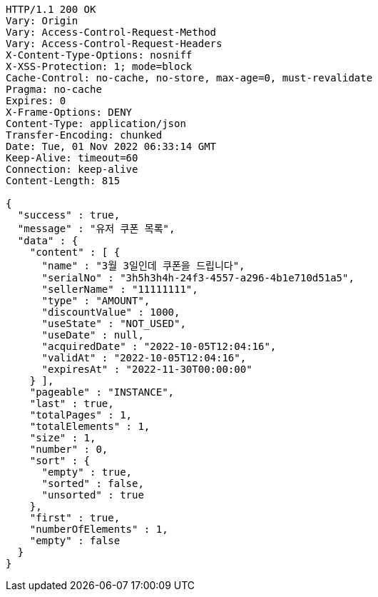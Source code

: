 [source,http,options="nowrap"]
----
HTTP/1.1 200 OK
Vary: Origin
Vary: Access-Control-Request-Method
Vary: Access-Control-Request-Headers
X-Content-Type-Options: nosniff
X-XSS-Protection: 1; mode=block
Cache-Control: no-cache, no-store, max-age=0, must-revalidate
Pragma: no-cache
Expires: 0
X-Frame-Options: DENY
Content-Type: application/json
Transfer-Encoding: chunked
Date: Tue, 01 Nov 2022 06:33:14 GMT
Keep-Alive: timeout=60
Connection: keep-alive
Content-Length: 815

{
  "success" : true,
  "message" : "유저 쿠폰 목록",
  "data" : {
    "content" : [ {
      "name" : "3월 3일인데 쿠폰을 드립니다",
      "serialNo" : "3h5h3h4h-24f3-4557-a296-4b1e710d51a5",
      "sellerName" : "11111111",
      "type" : "AMOUNT",
      "discountValue" : 1000,
      "useState" : "NOT_USED",
      "useDate" : null,
      "acquiredDate" : "2022-10-05T12:04:16",
      "validAt" : "2022-10-05T12:04:16",
      "expiresAt" : "2022-11-30T00:00:00"
    } ],
    "pageable" : "INSTANCE",
    "last" : true,
    "totalPages" : 1,
    "totalElements" : 1,
    "size" : 1,
    "number" : 0,
    "sort" : {
      "empty" : true,
      "sorted" : false,
      "unsorted" : true
    },
    "first" : true,
    "numberOfElements" : 1,
    "empty" : false
  }
}
----